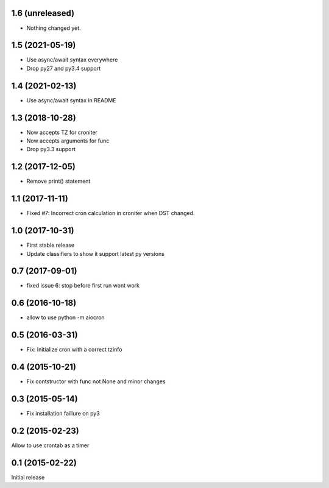 1.6 (unreleased)
================

- Nothing changed yet.


1.5 (2021-05-19)
================

- Use async/await syntax everywhere

- Drop py27 and py3.4 support


1.4 (2021-02-13)
================

- Use async/await syntax in README


1.3 (2018-10-28)
================

- Now accepts TZ for croniter

- Now accepts arguments for func

- Drop py3.3 support


1.2 (2017-12-05)
================

- Remove print() statement


1.1 (2017-11-11)
================

- Fixed #7: Incorrect cron calculation in croniter when DST changed.


1.0 (2017-10-31)
================

- First stable release

- Update classifiers to show it support latest py versions


0.7 (2017-09-01)
================

- fixed issue 6: stop before first run wont work


0.6 (2016-10-18)
================

- allow to use python -m aiocron


0.5 (2016-03-31)
================

- Fix: Initialize cron with a correct tzinfo


0.4 (2015-10-21)
================

-  Fix contstructor with func not None and minor changes


0.3 (2015-05-14)
================

- Fix installation faillure on py3


0.2 (2015-02-23)
================

Allow to use crontab as a timer


0.1 (2015-02-22)
================

Initial release
